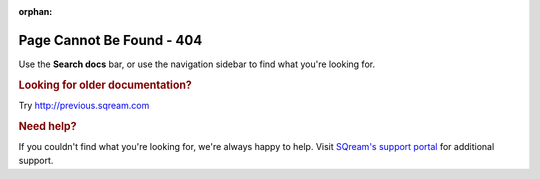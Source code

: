 :orphan:

**************************
Page Cannot Be Found - 404
**************************

Use the **Search docs** bar, or use the navigation sidebar to find what you're looking for.

.. rubric:: Looking for older documentation?

Try http://previous.sqream.com

.. rubric:: Need help?

If you couldn't find what you're looking for, we're always happy to help. Visit `SQream's support portal <https://sqream.atlassian.net/servicedesk/customer/portal/2/group/8/create/26>`_ for additional support.

